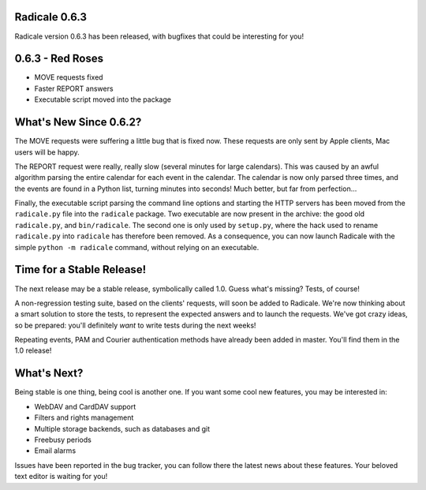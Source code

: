Radicale 0.6.3
==============

Radicale version 0.6.3 has been released, with bugfixes that could be
interesting for you!


0.6.3 - Red Roses
=================

* MOVE requests fixed     
* Faster REPORT answers 
* Executable script moved into the package


What's New Since 0.6.2?
=======================

The MOVE requests were suffering a little bug that is fixed now. These requests
are only sent by Apple clients, Mac users will be happy.

The REPORT request were really, really slow (several minutes for large
calendars). This was caused by an awful algorithm parsing the entire calendar
for each event in the calendar. The calendar is now only parsed three times,
and the events are found in a Python list, turning minutes into seconds! Much
better, but far from perfection…

Finally, the executable script parsing the command line options and starting
the HTTP servers has been moved from the ``radicale.py`` file into the
``radicale`` package. Two executable are now present in the archive: the good
old ``radicale.py``, and ``bin/radicale``. The second one is only used by
``setup.py``, where the hack used to rename ``radicale.py`` into ``radicale``
has therefore been removed. As a consequence, you can now launch Radicale with
the simple ``python -m radicale`` command, without relying on an executable.


Time for a Stable Release!
==========================

The next release may be a stable release, symbolically called 1.0. Guess what's
missing? Tests, of course!

A non-regression testing suite, based on the clients' requests, will soon be
added to Radicale. We're now thinking about a smart solution to store the
tests, to represent the expected answers and to launch the requests. We've got
crazy ideas, so be prepared: you'll definitely *want* to write tests during the
next weeks!

Repeating events, PAM and Courier authentication methods have already been
added in master. You'll find them in the 1.0 release!


What's Next?
============

Being stable is one thing, being cool is another one. If you want some cool new
features, you may be interested in:

- WebDAV and CardDAV support
- Filters and rights management
- Multiple storage backends, such as databases and git
- Freebusy periods
- Email alarms

Issues have been reported in the bug tracker, you can follow there the latest
news about these features. Your beloved text editor is waiting for you!
